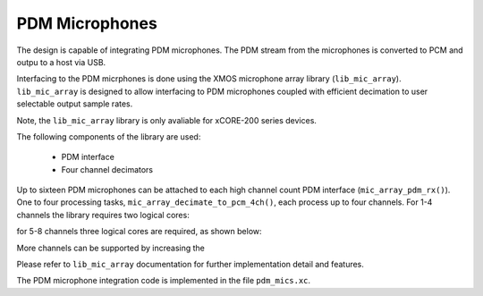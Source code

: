 PDM Microphones
---------------

The design is capable of integrating PDM microphones. The PDM stream from the microphones is converted
to PCM and outpu to a host via USB. 

Interfacing to the PDM micrphones is done using the XMOS microphone array library (``lib_mic_array``).
``lib_mic_array`` is designed to allow interfacing to PDM microphones coupled with efficient decimation
to user selectable output sample rates. 

Note, the ``lib_mic_array`` library is only avaliable for xCORE-200 series devices.

The following components of the library are used:

 * PDM interface
 * Four channel decimators


Up to sixteen PDM microphones can be attached to each high channel count PDM interface (``mic_array_pdm_rx()``). 
One to four processing tasks, ``mic_array_decimate_to_pcm_4ch()``, each process up to four channels. For 1-4 
channels the library requires two logical cores:


for 5-8 channels three logical cores are required, as shown below:


More channels can be supported by increasing the 


Please refer to ``lib_mic_array`` documentation for further implementation detail and features.

The PDM microphone integration code is implemented in the file ``pdm_mics.xc``.
